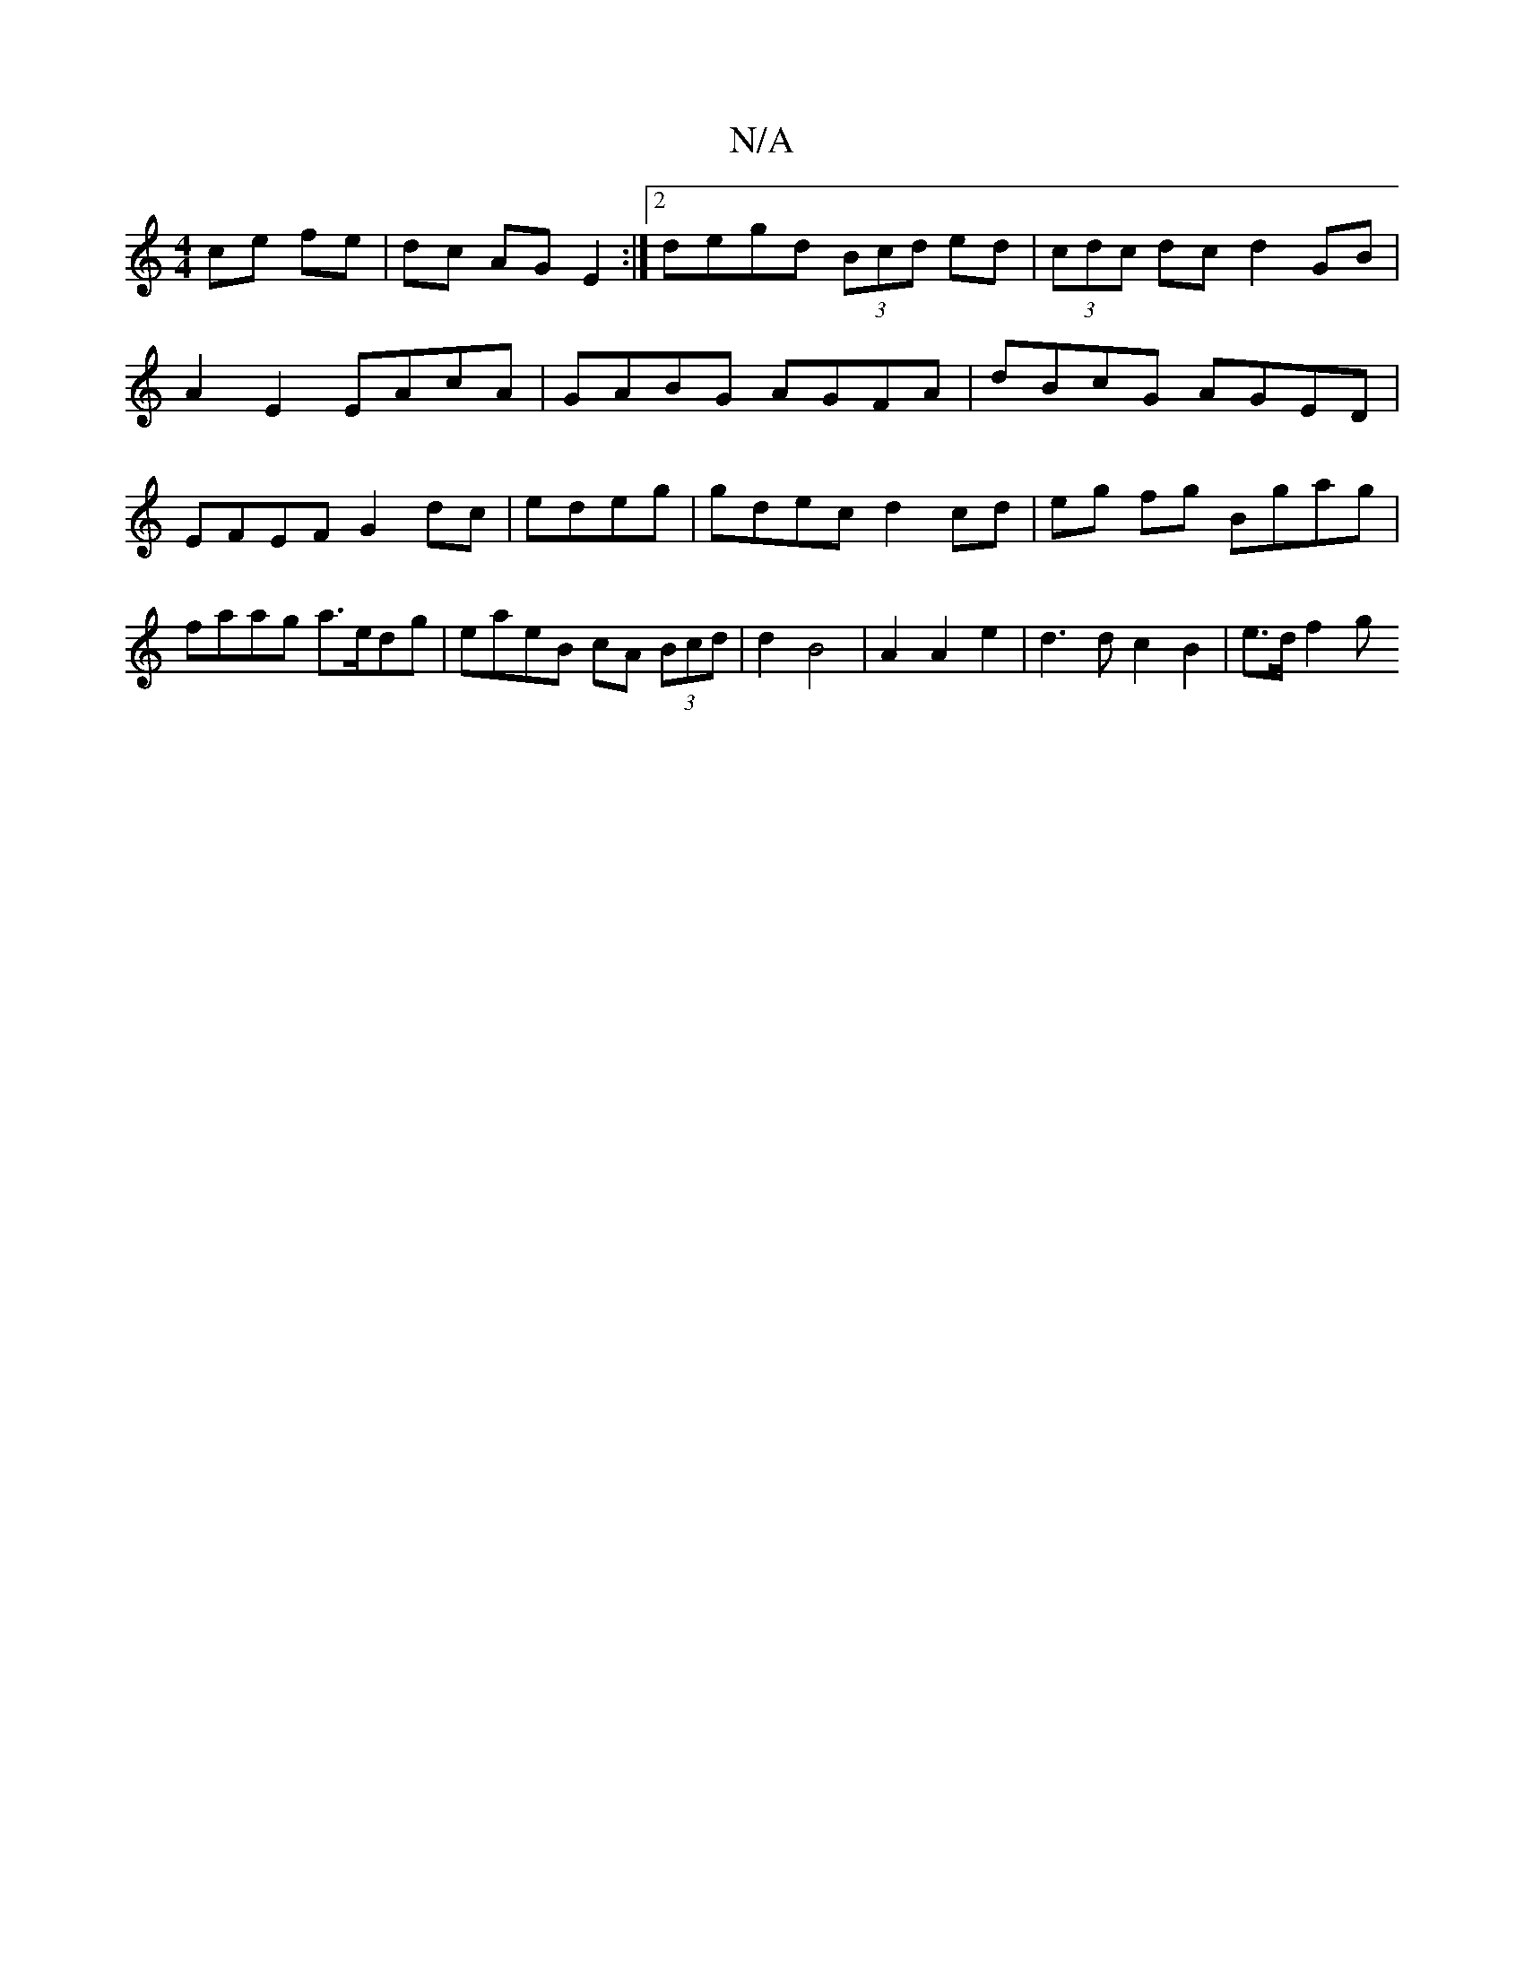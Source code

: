 X:1
T:N/A
M:4/4
R:N/A
K:Cmajor
 ce fe | dc AG E2 :|[2 degd (3Bcd ed | (3cdc dc d2 GB |
A2E2 EAcA | GABG AGFA | dBcG AGED | EFEF G2 dc|edeg|gdec d2 cd| eg fg Bgag | faag a>edg | eaeB cA (3Bcd | d2 B4 | A2 A2 e2 | d3 d c2B2 | e>df2 g